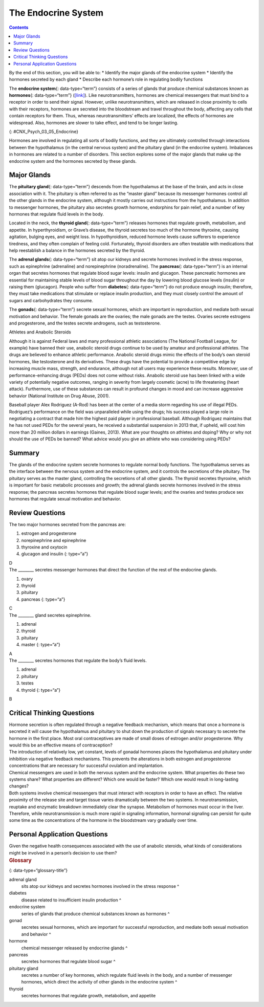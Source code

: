 ====================
The Endocrine System
====================



.. contents::
   :depth: 3
..

.. container::

   By the end of this section, you will be able to: \* Identify the
   major glands of the endocrine system \* Identify the hormones
   secreted by each gland \* Describe each hormone’s role in regulating
   bodily functions

The **endocrine system**\ {: data-type=“term”} consists of a series of
glands that produce chemical substances known as **hormones**\ {:
data-type=“term”} (`[link] <#CNX_Psych_03_05_Endocrine>`__). Like
neurotransmitters, hormones are chemical messengers that must bind to a
receptor in order to send their signal. However, unlike
neurotransmitters, which are released in close proximity to cells with
their receptors, hormones are secreted into the bloodstream and travel
throughout the body, affecting any cells that contain receptors for
them. Thus, whereas neurotransmitters’ effects are localized, the
effects of hormones are widespread. Also, hormones are slower to take
effect, and tend to be longer lasting.

|A diagram of the human body illustrates the locations of the thymus,
several parts within the brain (pineal gland, hypothalamus, thalamus,
pituitary gland), several parts within the thyroid (cartilage, thyroid
gland, parathyroid glands, trachea), the adrenal glands, pancreas,
uterus, ovaries, and testes.|\ {: #CNX_Psych_03_05_Endocrine}

Hormones are involved in regulating all sorts of bodily functions, and
they are ultimately controlled through interactions between the
hypothalamus (in the central nervous system) and the pituitary gland (in
the endocrine system). Imbalances in hormones are related to a number of
disorders. This section explores some of the major glands that make up
the endocrine system and the hormones secreted by these glands.

Major Glands
============

The **pituitary gland**\ {: data-type=“term”} descends from the
hypothalamus at the base of the brain, and acts in close association
with it. The pituitary is often referred to as the “master gland”
because its messenger hormones control all the other glands in the
endocrine system, although it mostly carries out instructions from the
hypothalamus. In addition to messenger hormones, the pituitary also
secretes growth hormone, endorphins for pain relief, and a number of key
hormones that regulate fluid levels in the body.

Located in the neck, the **thyroid gland**\ {: data-type=“term”}
releases hormones that regulate growth, metabolism, and appetite. In
hyperthyroidism, or Grave’s disease, the thyroid secretes too much of
the hormone thyroxine, causing agitation, bulging eyes, and weight loss.
In hypothyroidism, reduced hormone levels cause sufferers to experience
tiredness, and they often complain of feeling cold. Fortunately, thyroid
disorders are often treatable with medications that help reestablish a
balance in the hormones secreted by the thyroid.

The **adrenal glands**\ {: data-type=“term”} sit atop our kidneys and
secrete hormones involved in the stress response, such as epinephrine
(adrenaline) and norepinephrine (noradrenaline). The **pancreas**\ {:
data-type=“term”} is an internal organ that secretes hormones that
regulate blood sugar levels: insulin and glucagon. These pancreatic
hormones are essential for maintaining stable levels of blood sugar
throughout the day by lowering blood glucose levels (insulin) or raising
them (glucagon). People who suffer from **diabetes**\ {:
data-type=“term”} do not produce enough insulin; therefore, they must
take medications that stimulate or replace insulin production, and they
must closely control the amount of sugars and carbohydrates they
consume.

The **gonads**\ {: data-type=“term”} secrete sexual hormones, which are
important in reproduction, and mediate both sexual motivation and
behavior. The female gonads are the ovaries; the male gonads are the
testes. Ovaries secrete estrogens and progesterone, and the testes
secrete androgens, such as testosterone.

.. container:: psychology dig-deeper

   .. container::

      Athletes and Anabolic Steroids

   Although it is against Federal laws and many professional athletic
   associations (The National Football League, for example) have banned
   their use, anabolic steroid drugs continue to be used by amateur and
   professional athletes. The drugs are believed to enhance athletic
   performance. Anabolic steroid drugs mimic the effects of the body’s
   own steroid hormones, like testosterone and its derivatives. These
   drugs have the potential to provide a competitive edge by increasing
   muscle mass, strength, and endurance, although not all users may
   experience these results. Moreover, use of performance-enhancing
   drugs (PEDs) does not come without risks. Anabolic steroid use has
   been linked with a wide variety of potentially negative outcomes,
   ranging in severity from largely cosmetic (acne) to life threatening
   (heart attack). Furthermore, use of these substances can result in
   profound changes in mood and can increase aggressive behavior
   (National Institute on Drug Abuse, 2001).

   Baseball player Alex Rodriguez (A-Rod) has been at the center of a
   media storm regarding his use of illegal PEDs. Rodriguez’s
   performance on the field was unparalleled while using the drugs; his
   success played a large role in negotiating a contract that made him
   the highest paid player in professional baseball. Although Rodriguez
   maintains that he has not used PEDs for the several years, he
   received a substantial suspension in 2013 that, if upheld, will cost
   him more than 20 million dollars in earnings (Gaines, 2013). What are
   your thoughts on athletes and doping? Why or why not should the use
   of PEDs be banned? What advice would you give an athlete who was
   considering using PEDs?

Summary
=======

The glands of the endocrine system secrete hormones to regulate normal
body functions. The hypothalamus serves as the interface between the
nervous system and the endocrine system, and it controls the secretions
of the pituitary. The pituitary serves as the master gland, controlling
the secretions of all other glands. The thyroid secretes thyroxine,
which is important for basic metabolic processes and growth; the adrenal
glands secrete hormones involved in the stress response; the pancreas
secretes hormones that regulate blood sugar levels; and the ovaries and
testes produce sex hormones that regulate sexual motivation and
behavior.

Review Questions
================

.. container::

   .. container::

      The two major hormones secreted from the pancreas are:

      1. estrogen and progesterone
      2. norepinephrine and epinephrine
      3. thyroxine and oxytocin
      4. glucagon and insulin {: type=“a”}

   .. container::

      D

.. container::

   .. container::

      The \_______\_ secretes messenger hormones that direct the
      function of the rest of the endocrine glands.

      1. ovary
      2. thyroid
      3. pituitary
      4. pancreas {: type=“a”}

   .. container::

      C

.. container::

   .. container::

      The \_______\_ gland secretes epinephrine.

      1. adrenal
      2. thyroid
      3. pituitary
      4. master {: type=“a”}

   .. container::

      A

.. container::

   .. container::

      The \_______\_ secretes hormones that regulate the body’s fluid
      levels.

      1. adrenal
      2. pituitary
      3. testes
      4. thyroid {: type=“a”}

   .. container::

      B

Critical Thinking Questions
===========================

.. container::

   .. container::

      Hormone secretion is often regulated through a negative feedback
      mechanism, which means that once a hormone is secreted it will
      cause the hypothalamus and pituitary to shut down the production
      of signals necessary to secrete the hormone in the first place.
      Most oral contraceptives are made of small doses of estrogen
      and/or progesterone. Why would this be an effective means of
      contraception?

   .. container::

      The introduction of relatively low, yet constant, levels of
      gonadal hormones places the hypothalamus and pituitary under
      inhibition via negative feedback mechanisms. This prevents the
      alterations in both estrogen and progesterone concentrations that
      are necessary for successful ovulation and implantation.

.. container::

   .. container::

      Chemical messengers are used in both the nervous system and the
      endocrine system. What properties do these two systems share? What
      properties are different? Which one would be faster? Which one
      would result in long-lasting changes?

   .. container::

      Both systems involve chemical messengers that must interact with
      receptors in order to have an effect. The relative proximity of
      the release site and target tissue varies dramatically between the
      two systems. In neurotransmission, reuptake and enzymatic
      breakdown immediately clear the synapse. Metabolism of hormones
      must occur in the liver. Therefore, while neurotransmission is
      much more rapid in signaling information, hormonal signaling can
      persist for quite some time as the concentrations of the hormone
      in the bloodstream vary gradually over time.

Personal Application Questions
==============================

.. container::

   .. container::

      Given the negative health consequences associated with the use of
      anabolic steroids, what kinds of considerations might be involved
      in a person’s decision to use them?

.. container::

   .. rubric:: Glossary
      :name: glossary

   {: data-type=“glossary-title”}

   adrenal gland
      sits atop our kidneys and secretes hormones involved in the stress
      response ^
   diabetes
      disease related to insufficient insulin production ^
   endocrine system
      series of glands that produce chemical substances known as
      hormones ^
   gonad
      secretes sexual hormones, which are important for successful
      reproduction, and mediate both sexual motivation and behavior ^
   hormone
      chemical messenger released by endocrine glands ^
   pancreas
      secretes hormones that regulate blood sugar ^
   pituitary gland
      secretes a number of key hormones, which regulate fluid levels in
      the body, and a number of messenger hormones, which direct the
      activity of other glands in the endocrine system ^
   thyroid
      secretes hormones that regulate growth, metabolism, and appetite

.. |A diagram of the human body illustrates the locations of the thymus, several parts within the brain (pineal gland, hypothalamus, thalamus, pituitary gland), several parts within the thyroid (cartilage, thyroid gland, parathyroid glands, trachea), the adrenal glands, pancreas, uterus, ovaries, and testes.| image:: ../resources/CNX_Psych_03_05_Endocrine.jpg
